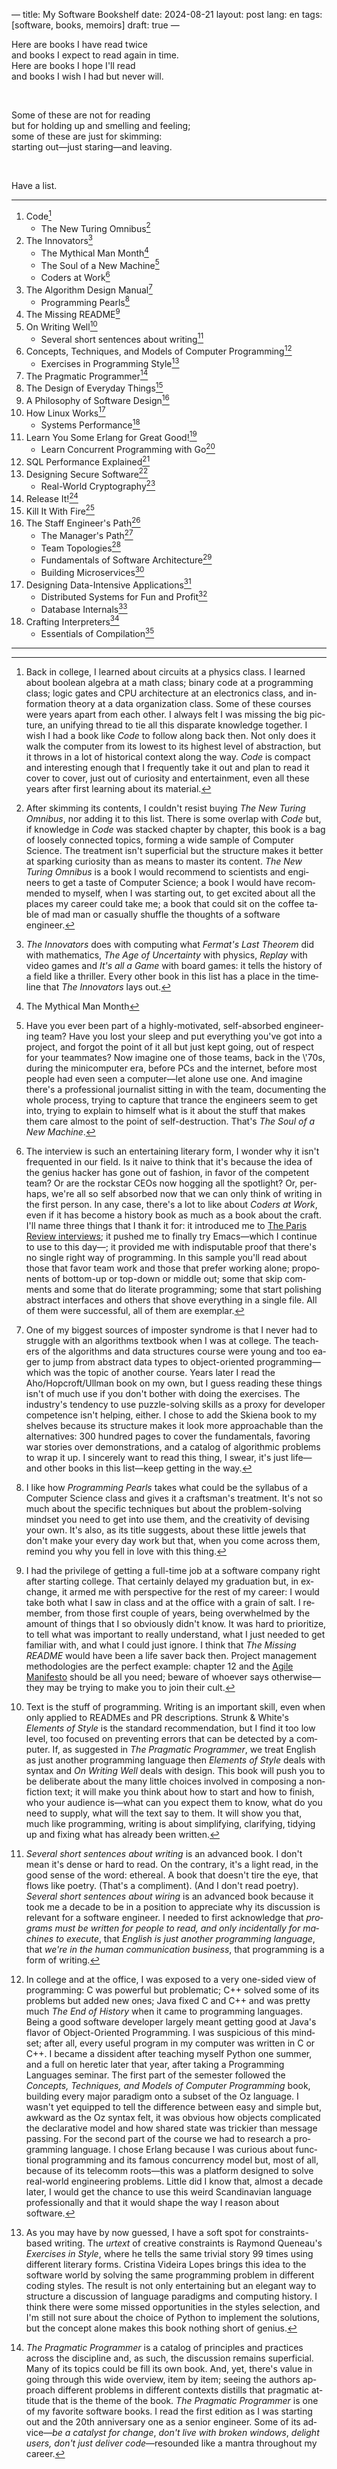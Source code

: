 ---
title: My Software Bookshelf
date: 2024-08-21
layout: post
lang: en
tags: [software, books, memoirs]
draft: true
---
#+OPTIONS: toc:nil num:nil
#+LANGUAGE: en

Here are books I have read twice \\
and books I expect to read again in time.\\
Here are books I hope I'll read\\
and books I wish I had but never will.

#+BEGIN_EXPORT html
<br/>
<div></div>
#+END_EXPORT

Some of these are not for reading\\
but for holding up and smelling and feeling;\\
some of these are just for skimming:\\
starting out---just staring---and leaving.
#+BEGIN_EXPORT html
<br/>
<div></div>
#+END_EXPORT

Have a list.

-----
1. Code[fn:1]
   + The New Turing Omnibus[fn:2]
2. The Innovators[fn:3]
   + The Mythical Man Month[fn:4]
   + The Soul of a New Machine[fn:5]
   + Coders at Work[fn:6]
3. The Algorithm Design Manual[fn:7]
   + Programming Pearls[fn:8]
4. The Missing README[fn:9]
5. On Writing Well[fn:10]
   + Several short sentences about writing[fn:11]
6. Concepts, Techniques, and Models of Computer Programming[fn:12]
   + Exercises in Programming Style[fn:13]
7. The Pragmatic Programmer[fn:14]
8. The Design of Everyday Things[fn:15]
9. A Philosophy of Software Design[fn:16]
10. How Linux Works[fn:17]
    + Systems Performance[fn:18]
11. Learn You Some Erlang for Great Good![fn:19]
    + Learn Concurrent Programming with Go[fn:20]
12. SQL Performance Explained[fn:21]
13. Designing Secure Software[fn:22]
    + Real-World Cryptography[fn:23]
14. Release It![fn:24]
15. Kill It With Fire[fn:25]
16. The Staff Engineer's Path[fn:26]
    + The Manager's Path[fn:27]
    + Team Topologies[fn:28]
    + Fundamentals of Software Architecture[fn:29]
    + Building Microservices[fn:30]
17. Designing Data-Intensive Applications[fn:31]
    + Distributed Systems for Fun and Profit[fn:32]
    + Database Internals[fn:33]
18. Crafting Interpreters[fn:34]
    + Essentials of Compilation[fn:35]

-----

[fn:1] Back in college, I learned about circuits at a physics class. I learned about boolean algebra at a math class; binary code at a programming class; logic gates and CPU architecture at an electronics class, and information theory at a data organization class. Some of these courses were years apart from each other. I always felt I was missing the big picture, an unifying thread to tie all this disparate knowledge together. I wish I had a book like /Code/ to follow along back then. Not only does it walk the computer from its lowest to its highest level of abstraction, but it throws in a lot of historical context along the way. /Code/ is compact and interesting enough that I frequently take it out and plan to read it cover to cover, just out of curiosity and entertainment, even all these years after first learning about its material.

[fn:2] After skimming its contents, I couldn't resist buying /The New Turing Omnibus/, nor adding it to this list. There is some overlap with /Code/ but, if knowledge in /Code/ was stacked chapter by chapter, this book is a bag of loosely connected topics, forming a wide sample of Computer Science. The treatment isn't superficial but the structure makes it better at sparking curiosity than as means to master its content. /The New Turing Omnibus/ is a book I would recommend to scientists and engineers to get a taste of Computer Science; a book I would have recommended to myself, when I was starting out, to get excited about all the places my career could take me; a book that could sit on the coffee table of mad man or casually shuffle the thoughts of a software engineer.

[fn:3] /The Innovators/ does with computing what /Fermat's Last Theorem/ did with mathematics, /The Age of Uncertainty/ with physics, /Replay/ with video games and /It's all a Game/ with board games: it tells the history of a field like a thriller. Every other book in this list has a place in the timeline that /The Innovators/ lays out.

[fn:4] The Mythical Man Month

[fn:5] Have you ever been part of a highly-motivated, self-absorbed engineering team? Have you lost
your sleep and put everything you've got into a project, and forgot the point of it all but just kept going, out of respect for your teammates? Now imagine one of those teams, back in the \'70s, during the minicomputer era, before PCs and the internet, before most people had even seen a computer---let alone use one. And imagine there's a professional journalist sitting in with the team, documenting the whole process, trying to capture that trance the engineers seem to get into, trying to explain to himself what is it about the stuff that makes them care almost to the point of self-destruction. That's /The Soul of a New Machine/.

[fn:6] The interview is such an entertaining literary form, I wonder why it isn't frequented in our field. Is it naive to think that it's because the idea of the genius hacker has gone out of fashion, in favor of the competent team? Or are the rockstar CEOs now hogging all the spotlight? Or, perhaps, we're all so self absorbed now that we can only think of writing in the first person. In any case, there's a lot to like about /Coders at Work/, even if it has become a history book as much as a book about the craft. I'll name three things that I thank it for: it introduced me to [[https://en.wikipedia.org/wiki/The_Paris_Review#Interviews][The Paris Review interviews]]; it pushed me to finally try Emacs---which I continue to use to this day---; it provided me with indisputable proof that there's no single right way of programming. In this sample you'll read about those that favor team work and those that prefer working alone; proponents of bottom-up or top-down or middle out; some that skip comments and some that do literate programming; some that start polishing abstract interfaces and others that shove everything in a single file. All of them were successful, all of them are exemplar.

[fn:7] One of my biggest sources of imposter syndrome is that I never had to struggle with an algorithms textbook when I was at college. The teachers of the algorithms and data structures course were young and too eager to jump from abstract data types to object-oriented programming---which was the topic of another course. Years later I read the Aho/Hopcroft/Ullman book on my own, but I guess reading these things isn't of much use if you don't bother with doing the exercises. The industry's tendency to use puzzle-solving skills as a proxy for developer competence isn't helping, either. I chose to add the Skiena book to my shelves because its structure makes it look more approachable than the alternatives: 300 hundred pages to cover the fundamentals, favoring war stories over demonstrations, and a catalog of algorithmic problems to wrap it up. I sincerely want to read this thing, I swear, it's just life---and other books in this list---keep getting in the way.

[fn:8] I like how /Programming Pearls/ takes what could be the syllabus of a Computer Science class and gives it a craftsman's treatment. It's not so much about the specific techniques but about the problem-solving mindset you need to get into use them, and the creativity of devising your own. It's also, as its title suggests, about these little jewels that don't make your every day work but that, when you come across them, remind you why you fell in love with this thing.

[fn:9] I had the privilege of getting a full-time job at a software company right after starting college. That certainly delayed my graduation but, in exchange, it armed me with perspective for the rest of my career: I would take both what I saw in class and at the office with a grain of salt. I remember, from those first couple of years, being overwhelmed by the amount of things that I so obviously didn't know. It was hard to prioritize, to tell what was important to really understand, what I just needed to get familiar with, and what I could just ignore. I think that /The Missing README/ would have been a life saver back then. Project management methodologies are the perfect example: chapter 12 and the [[https://agilemanifesto.org/][Agile Manifesto]] should be all you need; beware of whoever says otherwise---they may be trying to make you to join their cult.

[fn:10] Text is the stuff of programming. Writing is an important skill, even when only applied to READMEs and PR descriptions. Strunk & White's /Elements of Style/ is the standard recommendation, but I find it too low level, too focused on preventing errors that can be detected by a computer. If, as suggested in /The Pragmatic Programmer/, we treat English as just another programming language then /Elements of Style/ deals with syntax and /On Writing Well/ deals with design. This book will push you to be deliberate about the many little choices involved in composing a nonfiction text; it will make you think about how to start and how to finish, who your audience is---what can you expect them to know, what do you need to supply, what will the text say to them. It will show you that, much like programming, writing is about simplifying, clarifying, tidying up and fixing what has already been written.

[fn:11] /Several short sentences about writing/ is an advanced book. I don't mean it's dense or hard to read. On the contrary, it's a light read, in the good sense of the word: ethereal. A book that doesn't tire the eye, that flows like poetry. (That's a compliment). (And I don't read poetry). /Several short sentences about wiring/ is an advanced book because it took me a decade to be in a position to appreciate why its discussion is relevant for a software engineer. I needed to first acknowledge that /programs must be written for people to read, and only incidentally for machines to execute/, that /English is just another programming language/, that /we're in the human communication business/, that programming is a form of writing.

[fn:12] In college and at the office, I was exposed to a very one-sided view of programming: C was powerful but problematic; C++ solved some of its problems but added new ones; Java fixed C and C++ and was pretty much /The End of History/ when it came to programming languages. Being a good software developer largely meant getting good at Java's flavor of Object-Oriented Programming. I was suspicious of this mindset; after all, every useful program in my computer was written in C or C++. I became a dissident after teaching myself Python one summer, and a full on heretic later that year, after taking a Programming Languages seminar. The first part of the semester followed the /Concepts, Techniques, and Models of Computer Programming/ book, building every major paradigm onto a subset of the Oz language. I wasn't yet equipped to tell the difference between easy and simple but, awkward as the Oz syntax felt, it was obvious how objects complicated the declarative model and how shared state was trickier than message passing. For the second part of the course we had to research a programming language. I chose Erlang because I was curious about functional programming and its famous concurrency model but, most of all, because of its telecomm roots---this was a platform designed to solve real-world engineering problems. Little did I know that, almost a decade later, I would get the chance to use this weird Scandinavian language professionally and that it would shape the way I reason about software.

[fn:13] As you may have by now guessed, I have a soft spot for constraints-based writing. The /urtext/ of creative constraints is Raymond Queneau's /Exercises in Style/, where he tells the same trivial story 99 times using different literary forms. Cristina Videira Lopes brings this idea to the software world by solving the same programming problem in different coding styles. The result is not only entertaining but an elegant way to structure a discussion of language paradigms and computing history. I think there were some missed opportunities in the styles selection, and I'm still not sure about the choice of Python to implement the solutions, but the concept alone makes this book nothing short of genius.

[fn:14] /The Pragmatic Programmer/ is a catalog of principles and practices across the discipline and, as such, the discussion remains superficial. Many of its topics could be fill its own book. And, yet, there's value in going through this wide overview, item by item; seeing the authors approach different problems in different contexts distills that pragmatic attitude that is the theme of the book. /The Pragmatic Programmer/ is one of my favorite software books. I read the first edition as I was starting out and the 20th anniversary one as a senior engineer. Some of its advice---/be a catalyst for change/, /don't live with broken windows/, /delight users, don't just deliver code/---resounded like a mantra throughout my career.

[fn:15] < (The Design of Everyday Things). I'm ashamed to admit...

[fn:16] /A Philosophy of Software Design/ is my /I Ching/. When I first read it, I had been working as a professional programmer for over a decade. I thought I had a good idea of how to write code, of what a good design was, even if I couldn't quite put it to words. And then this little and absurdly unassuming book made me change my mind about things I'd previously thought were obvious---/smaller modules are always better/, /inline comments are a bad smell/, etc. With his definitions, Ousterhout removes some of the subjectivity from notions like /complexity/ and /abstraction/, and offers many heuristics along with examples of how they stop making sense when taking too far. Perhaps the book's biggest contribution is the idea of /module depth/ and the advice to strive for modules that are not small or large but deep.

[fn:17] I could try to fool myself into thinking someday I'll read [[https://pages.cs.wisc.edu/~remzi/OSTEP/][/Operating Systems: Three Easy Pieces/]], but that day would never come. Instead, I've picked up---and I'm currently half-way through---the humbler /How Linux Works/, a concrete and up to date book about the only Operating System I will ever care to really learn about. If it could only have 10% or 20% more conceptual background it would be just perfect, thank you.

[fn:18]  Who isn't guilty of throwing the "root of all evils" bit around at some point? I am, but these days I feel better represented by Joe Armstrong's quote than by Knuth's: /Make it work, then make it beautiful, then if you really, really have to, make it fast. 90% of the time, if you make it beautiful, it will already be fast. So really, just make it beautiful!/ /Systems Performance/ is for the other 10% of the time. The /Performance Analysis Methodology/ [[https://www.youtube.com/watch?v=abLan0aXJkw][talk]] and [[https://queue.acm.org/detail.cfm?id=2413037][paper]] are a good introduction to the ideas in the book; the [[https://netflixtechblog.com/linux-performance-analysis-in-60-000-milliseconds-accc10403c55?gi=7992fad4b27b][/Linux Performance Analysis in 60,000 milliseconds/]] is the practical tl;dr. When that fails, then there's /Systems Performance/, which is probably the most technical and specialized book in this list---and my bookshelf.
I learned about Brendan Gregg's work through a colleague, during a period when management at my company was fixated on reducing infrastructure costs by making us optimize our systems. The book forced me to work against my instincts, looking inside of the very things my brain insisted on abstract away. I was out of my league, clearly, and I didn't save any infra costs, but I came out a better engineer from that process.

[fn:19] The Erlang language and its platform are so special---the pragmatic take on functional programming, the actor concurrency model, the /let it crash/ philosophy, the preemptive scheduler, the OTP behaviors, the built-in observability tools---that it's worth studying just for the perspective and inspiration it can provide. And I can't think of a better way to study it than reading /Learn You Some Erlang for Great Good!/---except perhaps running an Erlang system in production /while reading it/. It's also one of the best software books I know; beyond Erlang, it can be a fun introduction to systems design, fault tolerance and distributed systems.

[fn:20] Concurrent programming is hard for many reasons. We tend to think sequentially. Concurrent programs are harder to test and their bugs harder to reproduce. We only need to write concurrent code occasionally. But, also, I think the narrative of the discipline, and the tooling, hasn't caught up to the last couple of decades of hardware evolution. Why do we spend so many cycles thinking and talking about sophisticated algorithms and distributed architectures, and so few in concurrent program design? Why does the concurrency model feel like an afterthought in most programming languages, old and new? There are two notable exceptions to this trend: the Erlang and the Go ecosystems. Erlang is a superior platform but, paraphrasing its author, you can't get Erlang's concurrency banana without the OTP gorilla holding the banana and the preemptive scheduler jungle. Golang is the general purpose alternative: for the most part you work and think like in any other mainstream language, and when you need concurrency you can rely on message passing with goroutines and channels. And you can always resort to threads and mutexes if necessary. Hence, /Learn Concurrent Programming with Go/.

[fn:21] As I was putting together this list, I noticed something was missing from my bookshelf. There are books touching on data structures, file systems, database internals, software architecture and large-scale distributed data systems. But none deals with using databases from a developer's perspective. Years ago I would have covered that gap with something like /Seven Databases in Seven Weeks/, to get an overview of available implementations and their trade-offs. But, as I grow older and more conservative I tend to favor minimalism and frugality: you're likely to only need PostgreSQL for most projects, why not focus on getting good at that. That still doesn't warrant reading a book entirely dedicated to PostgreSQL, or to the SQL language, or to the relational model, for that matter. Looking around I saw many recommendations of /SQL performance explained/, which has an [[https://use-the-index-luke.com/][online version]]. This book starts with a bold premise: /the only thing developers need to learn is how to index/. Far from turning the book into a shallow tutorial, this premise provides it with structure: each chapter dedicated to a part of an SQL query, but going deep into its inner workings and the data structures that power it.

[fn:22] Designing Secure Software

[fn:23] Real-World Cryptography

[fn:24] The biggest revelation of my professional life was moving from building software wishfully expected to scale, to maintaining systems that had been running in production, for years, at scale.
It wasn't about easing development, it was about easing operations. It wasn't about sophisticated components, it was about keeping things simple to reason about. It wasn't about preventing errors, it was about working in spite of them. It wasn't about scalability, it was about stability. While some of the war stories and the discussion show their age, no book that I know of does a better job at imbuing this production-first attitude than /Release it!/


[fn:25] Kill It With Fire

[fn:26] The Staff Engineer's Path

[fn:27] /We're not in the high-tech business, we're in the human communication business/. That idea alone deserves /Peopleware/ a place in my shelves but, while its insights are still relevant today, a lot of the discussion now feels dated ---from avoiding phone call interruptions to arranging the office cubicles. I think, today, /The Manager's Path/ does a better job at <bringing the human aspects of our activity to the front>. Anyone leading or managing or being managed---that is, anyone---can benefit from the ideas in this book.

[fn:28] /Team Topologies/ is not the most fun of reads, even for those, like me, interested in development processes and how we organize our work. It also operates at a level---organizational design---in which developers are rarely involved. But the book does a good service by laying out some principles that help escape the common pitfalls of 'this is the only way we know' and 'this is what everyone else is doing'. In a nutshell: apply the Conway law, design software architecture and team interactions together, favoring flow and autonomous delivery, assign responsibilities to match the team's cognitive capacity, and remove bottlenecks by offloading specialized work to support (e.g. platform) teams.

[fn:29] I have mixed feelings about software architecture. I think architecture, the field, is worth studying, discussing, and working on, but the role of the software architect---calling the shots while the devs do the work---shouldn't exist. That's why I think the architectural mindset comes second to the organizational perspective promoted by /The Staff Engineer's Path/ and /Team Topologies/. That being said, /Fundamentals of Software Architecture/ is a great book, packed with practical ideas, techniques, and patterns. The companion /Software Arechitecture: The Hard Parts/ presents the same material through a case study.

[fn:30] <(Building Microservices) this holds a special place for me because it was the first architecture book I've read that seemed to be written <for my own times>. regardless of microservices, it seemed to have answers to the question of how should software be architected in the post cloud world. <I picked it up because I joined a company that was doing microservices and I wanted to do it right. I learned that we shouldn't have been doing it at all.

[fn:31] I picked up /Designing Data-Intensive Applications/ out of a mix of professional curiosity and fear of missing out. I felt that I needed some academic support to navigate the technological explosion that had taken place in the years after I had graduated. Kleppmann hits a surprising balance of depth, breadth, length and readability. I religiously worked my way through the book for a few months. Over the years, I've read accounts from other engineers that went through a similar process---even though none of us are really designing data-intensive applications or using advanced distributed systems techniques in production. I concluded that this book has become a modern classic and reading it is a rite of passage for a certain kind of senior engineer.

[fn:32] /Distributed Systems for Fun and Profit/ is the gentler introduction to distributed systems. Because of its topic selection and the mostly conceptual treatment, it should be all most software developers need to know about this area. And, for those that want more, each chapter wraps with a curated list of follow-up papers and resources.

[fn:33] I you compare the table of contents of /Database Internals/ and /Designing Data-Intensive Applications/ you'll see a lot of overlap. I think of /Database Internals/ as a kind of B-side of Kleppmann's book; more succinct, slightly more focused on databases than in distributed systems. Considering how complex these topics get, this book is a good alternative to reading the other for the second time.

[fn:34] I've seen fads come and go, conventional wisdom emerged and forgotten, but I haven't seen that many universal agreements. One thing everybody seems to agree about: the Dragon Book is the definitive reference on compiler and language design. Another one: the Dragon Book is almost impossible to read. Over the last couple of years I saw a new universal truth emerge: /Crafting Interpreters/ is the book anyone interested in language design should read. So far I've only read the introduction, but just by skimming it and reading about how it was [[https://journal.stuffwithstuff.com/2020/04/05/crafting-crafting-interpreters/][written]] and [[https://journal.stuffwithstuff.com/2021/07/29/640-pages-in-15-months/][diagrammed]], I can tell why this is such a praised and loved book. I wonder if over the next decade we'll see a generation of languages influenced by the work of Bob Nystrom. I decided to put this by the end of my list; I'd like to replace the idea that compilers are a tricky subject to struggle with in college with this: designing a programming language is what our career has been preparing us for.

[fn:35] I couldn't wrap this up without a single mention of Lisp. There are books in my shelves about learning to program with Lisp---about thinking in Lisp---; a book to learn Clojure and another to master it; a book to configure my editor using a Lisp dialect, and another to learn how computers learn, using Lisp. But nothing suits Lisp, and Racket in particular, like language development. I don't remember where I learned about /Essentials of Compilation/---it's not a very popular book judging by the amount of reviews I can find online. But it seems approachable, building on the ideas of the [[https://legacy.cs.indiana.edu/~dyb/pubs/nano-jfp.pdf][nanopass framework]] and the [[http://scheme2006.cs.uchicago.edu/11-ghuloum.pdf][incremental approach]] to compiler construction; a good complement to /Crafting Interpreters/, and the perfect excuse to go nuts on Lisp.

-----

See also:

- [[https://github.com/facundoolano/software-papers][Papers for Software Engineers]].
- [[https://teachyourselfcs.com/][Teach Yourself Computer Science]].
- [[https://blog.codinghorror.com/recommended-reading-for-developers/][Recommended Reading for Developers]].
